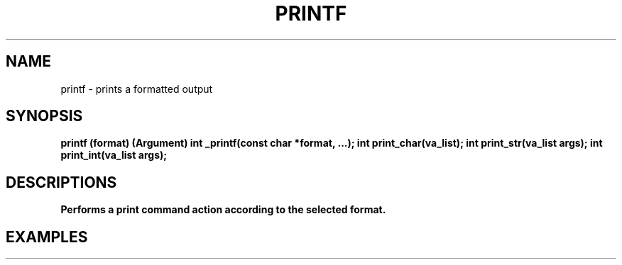.TH PRINTF 1 printf\-0.1
.SH NAME
printf \- prints a formatted output
.SH SYNOPSIS
.B printf (format) (Argument)
.B int _printf(const char *format, ...);
.B int print_char(va_list);
.B int print_str(va_list args);
.B int print_int(va_list args);
.SH DESCRIPTIONS
.B Performs a print command action according to the selected format.
.SH EXAMPLES
